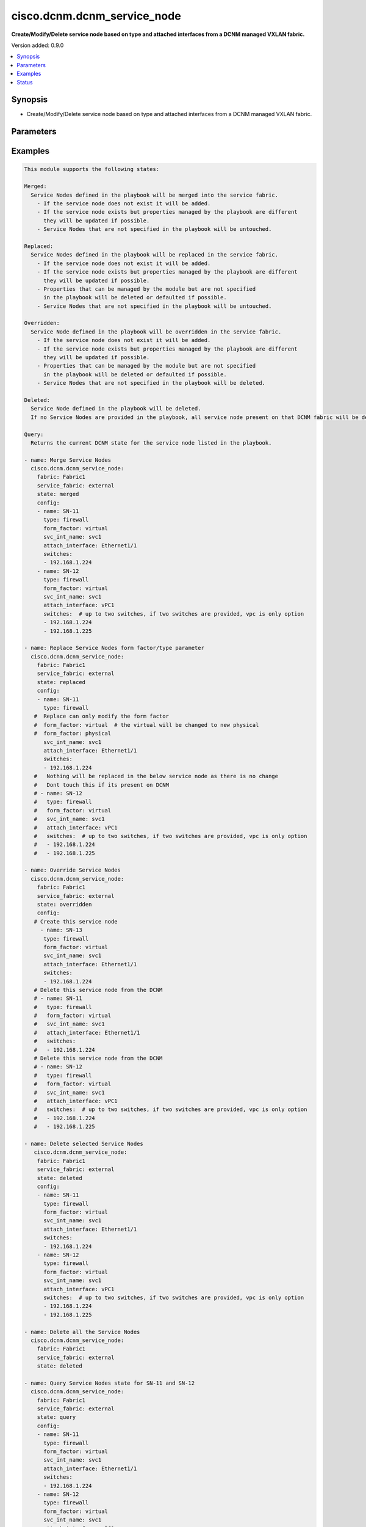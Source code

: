.. _cisco.dcnm.dcnm_service_node_module:


****************************
cisco.dcnm.dcnm_service_node
****************************

**Create/Modify/Delete service node based on type and attached interfaces from a DCNM managed VXLAN fabric.**


Version added: 0.9.0

.. contents::
   :local:
   :depth: 1


Synopsis
--------
- Create/Modify/Delete service node based on type and attached interfaces from a DCNM managed VXLAN fabric.




Parameters
----------

.. raw:: html

    <table  border=0 cellpadding=0 class="documentation-table">
        <tr>
            <th colspan="2">Parameter</th>
            <th>Choices/<font color="blue">Defaults</font></th>
            <th width="100%">Comments</th>
        </tr>
            <tr>
                <td colspan="2">
                    <div class="ansibleOptionAnchor" id="parameter-"></div>
                    <b>config</b>
                    <a class="ansibleOptionLink" href="#parameter-" title="Permalink to this option"></a>
                    <div style="font-size: small">
                        <span style="color: purple">list</span>
                         / <span style="color: purple">elements=dictionary</span>
                         / <span style="color: red">required</span>
                    </div>
                </td>
                <td>
                </td>
                <td>
                        <div>List of details of service nodes being managed</div>
                </td>
            </tr>
                                <tr>
                    <td class="elbow-placeholder"></td>
                <td colspan="1">
                    <div class="ansibleOptionAnchor" id="parameter-"></div>
                    <b>attach_interface</b>
                    <a class="ansibleOptionLink" href="#parameter-" title="Permalink to this option"></a>
                    <div style="font-size: small">
                        <span style="color: purple">string</span>
                         / <span style="color: red">required</span>
                    </div>
                </td>
                <td>
                </td>
                <td>
                        <div>List of switch interfaces where the service node will be attached</div>
                </td>
            </tr>
            <tr>
                    <td class="elbow-placeholder"></td>
                <td colspan="1">
                    <div class="ansibleOptionAnchor" id="parameter-"></div>
                    <b>form_factor</b>
                    <a class="ansibleOptionLink" href="#parameter-" title="Permalink to this option"></a>
                    <div style="font-size: small">
                        <span style="color: purple">string</span>
                         / <span style="color: red">required</span>
                    </div>
                </td>
                <td>
                        <b>Default:</b><br/><div style="color: blue">"physical"</div>
                </td>
                <td>
                        <div>Name of the form factor of the service node</div>
                </td>
            </tr>
            <tr>
                    <td class="elbow-placeholder"></td>
                <td colspan="1">
                    <div class="ansibleOptionAnchor" id="parameter-"></div>
                    <b>name</b>
                    <a class="ansibleOptionLink" href="#parameter-" title="Permalink to this option"></a>
                    <div style="font-size: small">
                        <span style="color: purple">string</span>
                         / <span style="color: red">required</span>
                    </div>
                </td>
                <td>
                </td>
                <td>
                        <div>Name of service node</div>
                </td>
            </tr>
            <tr>
                    <td class="elbow-placeholder"></td>
                <td colspan="1">
                    <div class="ansibleOptionAnchor" id="parameter-"></div>
                    <b>svc_int_name</b>
                    <a class="ansibleOptionLink" href="#parameter-" title="Permalink to this option"></a>
                    <div style="font-size: small">
                        <span style="color: purple">string</span>
                         / <span style="color: red">required</span>
                    </div>
                </td>
                <td>
                </td>
                <td>
                        <div>Name of the service interface</div>
                </td>
            </tr>
            <tr>
                    <td class="elbow-placeholder"></td>
                <td colspan="1">
                    <div class="ansibleOptionAnchor" id="parameter-"></div>
                    <b>switches</b>
                    <a class="ansibleOptionLink" href="#parameter-" title="Permalink to this option"></a>
                    <div style="font-size: small">
                        <span style="color: purple">list</span>
                         / <span style="color: red">required</span>
                    </div>
                </td>
                <td>
                </td>
                <td>
                        <div>IP address of the switch where service node will be added/deleted</div>
                </td>
            </tr>
            <tr>
                    <td class="elbow-placeholder"></td>
                <td colspan="1">
                    <div class="ansibleOptionAnchor" id="parameter-"></div>
                    <b>type</b>
                    <a class="ansibleOptionLink" href="#parameter-" title="Permalink to this option"></a>
                    <div style="font-size: small">
                        <span style="color: purple">string</span>
                         / <span style="color: red">required</span>
                    </div>
                </td>
                <td>
                        <b>Default:</b><br/><div style="color: blue">"firewall"</div>
                </td>
                <td>
                        <div>Name of the service node type</div>
                </td>
            </tr>

            <tr>
                <td colspan="2">
                    <div class="ansibleOptionAnchor" id="parameter-"></div>
                    <b>fabric</b>
                    <a class="ansibleOptionLink" href="#parameter-" title="Permalink to this option"></a>
                    <div style="font-size: small">
                        <span style="color: purple">string</span>
                         / <span style="color: red">required</span>
                    </div>
                </td>
                <td>
                </td>
                <td>
                        <div>Name of attached easy fabric to which service node is attached</div>
                </td>
            </tr>
            <tr>
                <td colspan="2">
                    <div class="ansibleOptionAnchor" id="parameter-"></div>
                    <b>service_fabric</b>
                    <a class="ansibleOptionLink" href="#parameter-" title="Permalink to this option"></a>
                    <div style="font-size: small">
                        <span style="color: purple">string</span>
                         / <span style="color: red">required</span>
                    </div>
                </td>
                <td>
                </td>
                <td>
                        <div>Name of external fabric where the service node is located</div>
                </td>
            </tr>
            <tr>
                <td colspan="2">
                    <div class="ansibleOptionAnchor" id="parameter-"></div>
                    <b>state</b>
                    <a class="ansibleOptionLink" href="#parameter-" title="Permalink to this option"></a>
                    <div style="font-size: small">
                        <span style="color: purple">string</span>
                    </div>
                </td>
                <td>
                        <ul style="margin: 0; padding: 0"><b>Choices:</b>
                                    <li><div style="color: blue"><b>merged</b>&nbsp;&larr;</div></li>
                                    <li>replaced</li>
                                    <li>overridden</li>
                                    <li>deleted</li>
                                    <li>query</li>
                        </ul>
                </td>
                <td>
                        <div>The state of DCNM after module completion.</div>
                </td>
            </tr>
    </table>
    <br/>




Examples
--------

.. code-block:: yaml+jinja

    This module supports the following states:

    Merged:
      Service Nodes defined in the playbook will be merged into the service fabric.
        - If the service node does not exist it will be added.
        - If the service node exists but properties managed by the playbook are different
          they will be updated if possible.
        - Service Nodes that are not specified in the playbook will be untouched.

    Replaced:
      Service Nodes defined in the playbook will be replaced in the service fabric.
        - If the service node does not exist it will be added.
        - If the service node exists but properties managed by the playbook are different
          they will be updated if possible.
        - Properties that can be managed by the module but are not specified
          in the playbook will be deleted or defaulted if possible.
        - Service Nodes that are not specified in the playbook will be untouched.

    Overridden:
      Service Node defined in the playbook will be overridden in the service fabric.
        - If the service node does not exist it will be added.
        - If the service node exists but properties managed by the playbook are different
          they will be updated if possible.
        - Properties that can be managed by the module but are not specified
          in the playbook will be deleted or defaulted if possible.
        - Service Nodes that are not specified in the playbook will be deleted.

    Deleted:
      Service Node defined in the playbook will be deleted.
      If no Service Nodes are provided in the playbook, all service node present on that DCNM fabric will be deleted.

    Query:
      Returns the current DCNM state for the service node listed in the playbook.

    - name: Merge Service Nodes
      cisco.dcnm.dcnm_service_node:
        fabric: Fabric1
        service_fabric: external
        state: merged
        config:
        - name: SN-11
          type: firewall
          form_factor: virtual
          svc_int_name: svc1
          attach_interface: Ethernet1/1
          switches:
          - 192.168.1.224
        - name: SN-12
          type: firewall
          form_factor: virtual
          svc_int_name: svc1
          attach_interface: vPC1
          switches:  # up to two switches, if two switches are provided, vpc is only option
          - 192.168.1.224
          - 192.168.1.225

    - name: Replace Service Nodes form factor/type parameter
      cisco.dcnm.dcnm_service_node:
        fabric: Fabric1
        service_fabric: external
        state: replaced
        config:
        - name: SN-11
          type: firewall
       #  Replace can only modify the form factor
       #  form_factor: virtual  # the virtual will be changed to new physical
       #  form_factor: physical
          svc_int_name: svc1
          attach_interface: Ethernet1/1
          switches:
          - 192.168.1.224
       #   Nothing will be replaced in the below service node as there is no change
       #   Dont touch this if its present on DCNM
       # - name: SN-12
       #   type: firewall
       #   form_factor: virtual
       #   svc_int_name: svc1
       #   attach_interface: vPC1
       #   switches:  # up to two switches, if two switches are provided, vpc is only option
       #   - 192.168.1.224
       #   - 192.168.1.225

    - name: Override Service Nodes
      cisco.dcnm.dcnm_service_node:
        fabric: Fabric1
        service_fabric: external
        state: overridden
        config:
       # Create this service node
         - name: SN-13
          type: firewall
          form_factor: virtual
          svc_int_name: svc1
          attach_interface: Ethernet1/1
          switches:
          - 192.168.1.224
       # Delete this service node from the DCNM
       # - name: SN-11
       #   type: firewall
       #   form_factor: virtual
       #   svc_int_name: svc1
       #   attach_interface: Ethernet1/1
       #   switches:
       #   - 192.168.1.224
       # Delete this service node from the DCNM
       # - name: SN-12
       #   type: firewall
       #   form_factor: virtual
       #   svc_int_name: svc1
       #   attach_interface: vPC1
       #   switches:  # up to two switches, if two switches are provided, vpc is only option
       #   - 192.168.1.224
       #   - 192.168.1.225

    - name: Delete selected Service Nodes
       cisco.dcnm.dcnm_service_node:
        fabric: Fabric1
        service_fabric: external
        state: deleted
        config:
        - name: SN-11
          type: firewall
          form_factor: virtual
          svc_int_name: svc1
          attach_interface: Ethernet1/1
          switches:
          - 192.168.1.224
        - name: SN-12
          type: firewall
          form_factor: virtual
          svc_int_name: svc1
          attach_interface: vPC1
          switches:  # up to two switches, if two switches are provided, vpc is only option
          - 192.168.1.224
          - 192.168.1.225

    - name: Delete all the Service Nodes
      cisco.dcnm.dcnm_service_node:
        fabric: Fabric1
        service_fabric: external
        state: deleted

    - name: Query Service Nodes state for SN-11 and SN-12
      cisco.dcnm.dcnm_service_node:
        fabric: Fabric1
        service_fabric: external
        state: query
        config:
        - name: SN-11
          type: firewall
          form_factor: virtual
          svc_int_name: svc1
          attach_interface: Ethernet1/1
          switches:
          - 192.168.1.224
        - name: SN-12
          type: firewall
          form_factor: virtual
          svc_int_name: svc1
          attach_interface: vPC1
          switches:  # up to two switches, if two switches are provided, vpc is only option
          - 192.168.1.224
          - 192.168.1.225

    - name: Query all the Service Nodes
      cisco.dcnm.dcnm_service_node:
        fabric: Fabric1
        service_fabric: external
        state: query




Status
------


Authors
~~~~~~~

- Karthik Babu Harichandra Babu

